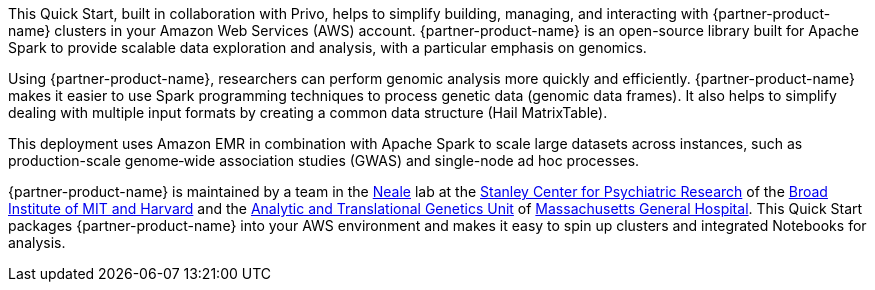 // Replace the content in <>
// Briefly describe the software. Use consistent and clear branding. 
// Include the benefits of using the software on AWS, and provide details on usage scenarios.

This Quick Start, built in collaboration with Privo, helps to simplify building, managing, and interacting with {partner-product-name} clusters in your Amazon Web Services (AWS) account. {partner-product-name} is an open-source library built for Apache Spark to provide scalable data exploration and analysis, with a particular emphasis on genomics.

Using {partner-product-name}, researchers can perform genomic analysis more quickly and efficiently. {partner-product-name} makes it easier to use Spark programming techniques to process genetic data (genomic data frames). It also helps to simplify dealing with multiple input formats by creating a common data structure (Hail MatrixTable). 

This deployment uses Amazon EMR in combination with Apache Spark to scale large datasets across instances, such as production-scale genome‐wide association studies (GWAS) and single-node ad hoc processes.

{partner-product-name} is maintained by a team in the https://www.nealelab.is[Neale] lab at the https://www.broadinstitute.org/stanley[Stanley Center for Psychiatric Research] of the https://www.broadinstitute.org/[Broad Institute of MIT and Harvard] and the https://www.atgu.mgh.harvard.edu/[Analytic and Translational Genetics Unit] of https://www.massgeneral.org[Massachusetts General Hospital].
This Quick Start packages {partner-product-name} into your AWS environment and makes it easy to spin up clusters and integrated Notebooks for analysis.

